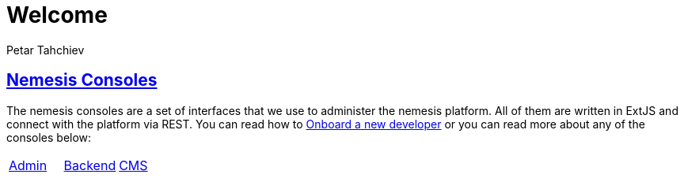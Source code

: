 = Welcome
Petar Tahchiev
:doctype: book
:sectanchors:
:sectlinks:
:toclevels: 4
:source-highlighter: coderay
:icons: font
:last-update-label!:

== Nemesis Consoles
The nemesis consoles are a set of interfaces that we use to administer the nemesis platform. All of them are written in ExtJS and connect with the platform via REST. You can read how to link:onboarding-new-developer.html[Onboard a new developer]
or you can read more about any of the consoles below:

[cols="^,^,^"]
|===
|link:nemesis-console-admin/index.html[Admin]|link:nemesis-console-backend/index.html[Backend]|link:nemesis-console-cms/index.html[CMS]
|===